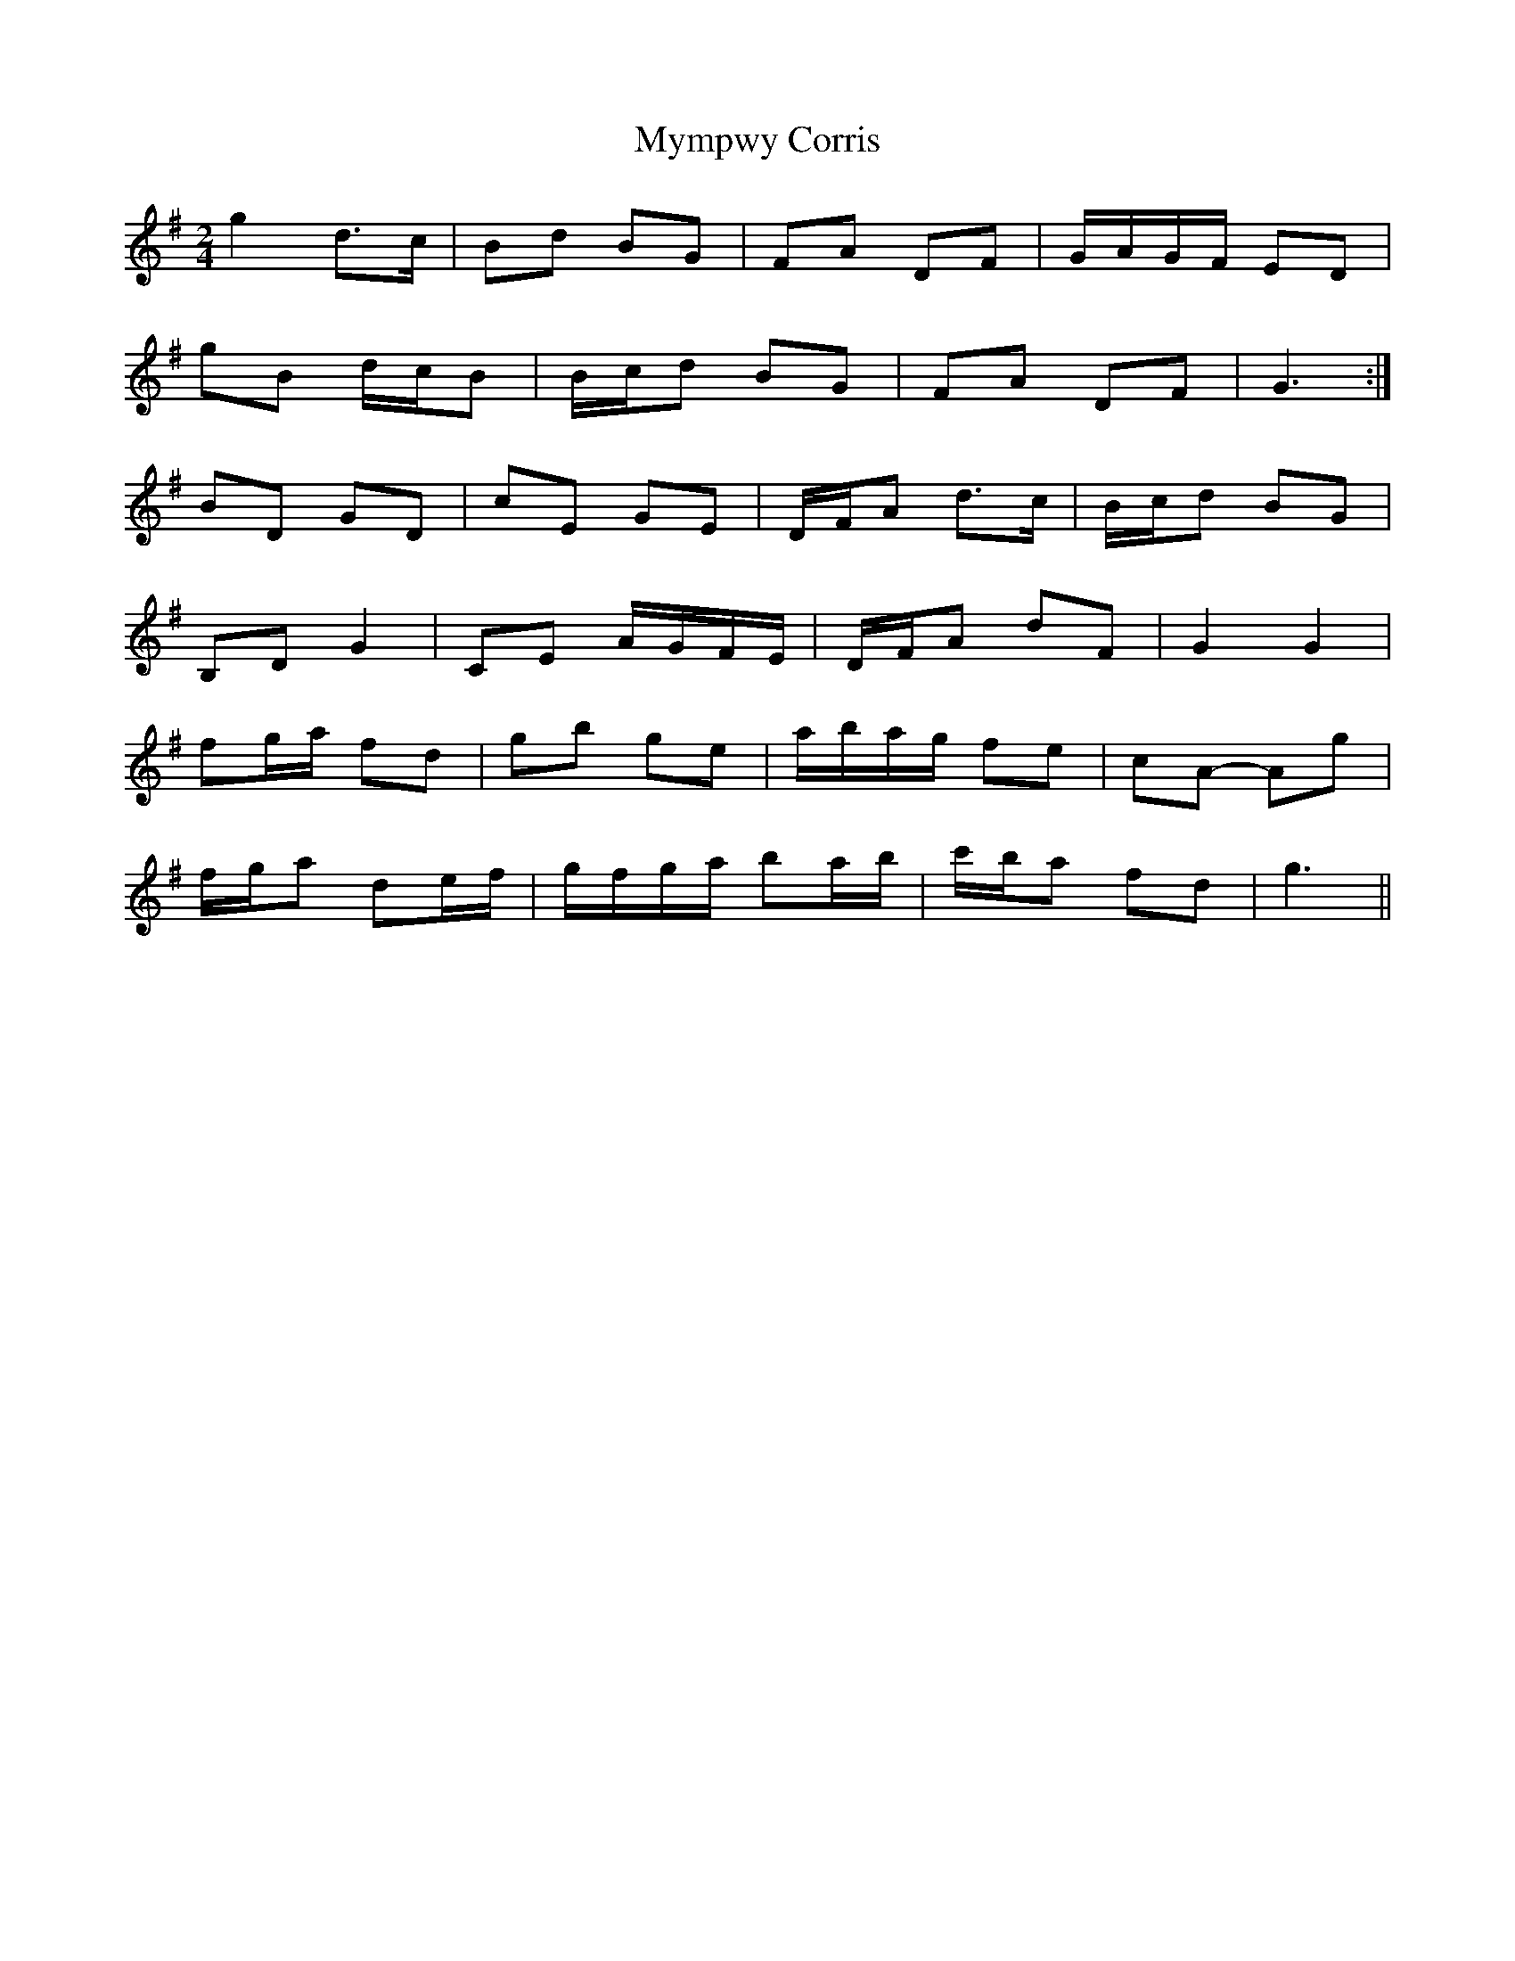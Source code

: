 X: 2
T: Mympwy Corris
Z: ceolachan
S: https://thesession.org/tunes/4351#setting17034
R: polka
M: 2/4
L: 1/8
K: Gmaj
g2 d>c | Bd BG | FA DF | G/A/G/F/ ED | gB d/c/B | B/c/d BG | FA DF | G3 :|BD GD | cE GE | D/F/A d>c | B/c/d BG |B,D G2 | CE A/G/F/E/ | D/F/A dF | G2 G2 |fg/a/ fd | gb ge | a/b/a/g/ fe | cA- Ag |f/g/a de/f/ | g/f/g/a/ ba/b/ | c'/b/a fd | g3 ||
